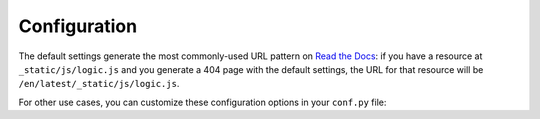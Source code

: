 Configuration
=============

The default settings generate the most commonly-used URL pattern on `Read the Docs <https://readthedocs.org>`_:
if you have a resource at ``_static/js/logic.js`` and you generate a 404 page with the default settings,
the URL for that resource will be ``/en/latest/_static/js/logic.js``.

For other use cases, you can customize these configuration options in your ``conf.py`` file:

.. confval:: notfound_template

   Template used to render the ``404.html`` generated by this extension.

   Default: ``'page.html'``

   Type: string

.. confval:: notfound_context

   Context passed to the template defined by ``notfound_template``.

   Default:

   .. code-block:: python

      {
          'title': 'Page not found',
          'body': '<h1>Page not found</h1>\n\nUnfortunately we couldn't find the content you were looking for.',
      }

   Type: dict

   .. note::

      If you prefer, you can create a file called ``404.rst`` and use reStructuredText to create the context of your ``404.html`` page.
      Add the ``:orphan:`` `metadata <https://www.sphinx-doc.org/en/master/usage/restructuredtext/field-lists.html#metadata>`__ to the top of ``404.rst``,
      to silence the spurious ``document isn't included in any toctree`` warning.

   .. versionchanged:: 0.7

      The default copy from the body was changed.

.. confval:: notfound_pagename

   Page name generated by the extension.

   Default: ``'404'``

   Type: string

.. confval:: notfound_urls_prefix

   Prefix added to all the URLs generated in the 404 page.

   Default: ``'/en/latest/'``

   Type: string

   .. warning::

      Make sure this config starts and ends with a ``/``.
      Otherwise, you may have unexpected behaviours.

   .. tip::

      The prefix can be completely removed by setting it to ``None``.

.. confval:: notfound_default_language

   Language used as default to generate all links to the resources.

   Default: :envvar:`READTHEDOCS_LANGUAGE` environment variable, if set, else ``'en'``

   Type: string

   .. note::

      All links generated will have this prefix (e.g. ``/en/``).
      This setting works with ``notfound_default_version`` to create a prefix for all URLs.

   .. deprecated:: 0.5

      ``notfound_default_language`` is deprecated.  Use :confval:`notfound_urls_prefix` instead

.. confval:: notfound_default_version

   Version used as default to generate all links to the resources.

   Default: :envvar:`READTHEDOCS_VERSION` environment variable, if set, else ``'latest'``

   Type: string

   .. note::

      All links generated will have this prefix (e.g. ``/latest/``).
      This setting works with ``notfound_default_language`` to create a prefix for all URLs.

   .. deprecated:: 0.5

      ``notfound_default_version`` is deprecated.  Use :confval:`notfound_urls_prefix` instead

.. confval:: notfound_no_urls_prefix

   URL prefixes skipped or included.

   Default: ``False``.

   Type: bool

   .. note::

      If this option is set to ``True``, the extension omits any prefix values from the URLs,
      including explicit values for ``notfound_default_language`` and ``notfound_default_version``.

   .. deprecated:: 0.5

      ``notfound_no_urls_prefix`` is deprecated.  Use :confval:`notfound_urls_prefix` instead
